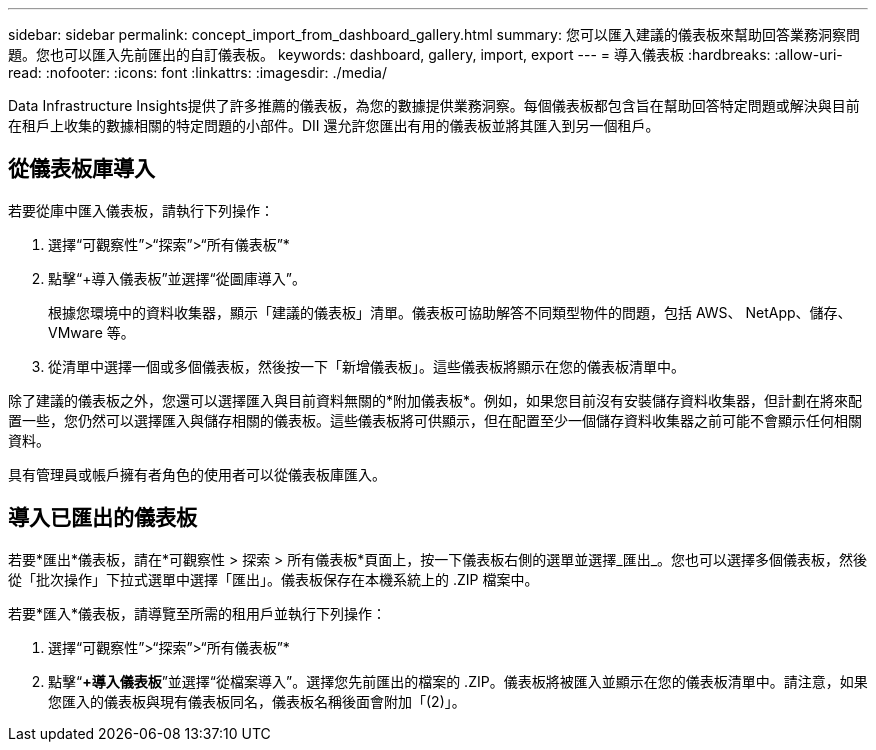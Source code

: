 ---
sidebar: sidebar 
permalink: concept_import_from_dashboard_gallery.html 
summary: 您可以匯入建議的儀表板來幫助回答業務洞察問題。您也可以匯入先前匯出的自訂儀表板。 
keywords: dashboard, gallery, import, export 
---
= 導入儀表板
:hardbreaks:
:allow-uri-read: 
:nofooter: 
:icons: font
:linkattrs: 
:imagesdir: ./media/


[role="lead"]
Data Infrastructure Insights提供了許多推薦的儀表板，為您的數據提供業務洞察。每個儀表板都包含旨在幫助回答特定問題或解決與目前在租戶上收集的數據相關的特定問題的小部件。DII 還允許您匯出有用的儀表板並將其匯入到另一個租戶。



== 從儀表板庫導入

若要從庫中匯入儀表板，請執行下列操作：

. 選擇“可觀察性”>“探索”>“所有儀表板”*
. 點擊“+導入儀表板”並選擇“從圖庫導入”。
+
根據您環境中的資料收集器，顯示「建議的儀表板」清單。儀表板可協助解答不同類型物件的問題，包括 AWS、 NetApp、儲存、VMware 等。

. 從清單中選擇一個或多個儀表板，然後按一下「新增儀表板」。這些儀表板將顯示在您的儀表板清單中。


除了建議的儀表板之外，您還可以選擇匯入與目前資料無關的*附加儀表板*。例如，如果您目前沒有安裝儲存資料收集器，但計劃在將來配置一些，您仍然可以選擇匯入與儲存相關的儀表板。這些儀表板將可供顯示，但在配置至少一個儲存資料收集器之前可能不會顯示任何相關資料。

具有管理員或帳戶擁有者角色的使用者可以從儀表板庫匯入。



== 導入已匯出的儀表板

若要*匯出*儀表板，請在*可觀察性 > 探索 > 所有儀表板*頁面上，按一下儀表板右側的選單並選擇_匯出_。您也可以選擇多個儀表板，然後從「批次操作」下拉式選單中選擇「匯出」。儀表板保存在本機系統上的 .ZIP 檔案中。

若要*匯入*儀表板，請導覽至所需的租用戶並執行下列操作：

. 選擇“可觀察性”>“探索”>“所有儀表板”*
. 點擊“*+導入儀表板*”並選擇“從檔案導入”。選擇您先前匯出的檔案的 .ZIP。儀表板將被匯入並顯示在您的儀表板清單中。請注意，如果您匯入的儀表板與現有儀表板同名，儀表板名稱後面會附加「(2)」。

